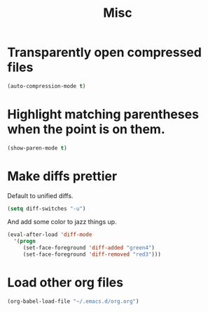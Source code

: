 #+TITLE: Misc

* Transparently open compressed files
#+BEGIN_SRC emacs-lisp
  (auto-compression-mode t)
#+END_SRC

* Highlight matching parentheses when the point is on them.
#+BEGIN_SRC emacs-lisp
  (show-paren-mode t)
#+END_SRC

* Make diffs prettier
  Default to unified diffs.

#+BEGIN_SRC emacs-lisp
  (setq diff-switches "-u")
#+END_SRC

  And add some color to jazz things up.

#+BEGIN_SRC emacs-lisp
  (eval-after-load 'diff-mode
    '(progn
       (set-face-foreground 'diff-added "green4")
       (set-face-foreground 'diff-removed "red3")))
#+END_SRC
* Load other org files
  #+BEGIN_SRC emacs-lisp
    (org-babel-load-file "~/.emacs.d/org.org")
  #+END_SRC
